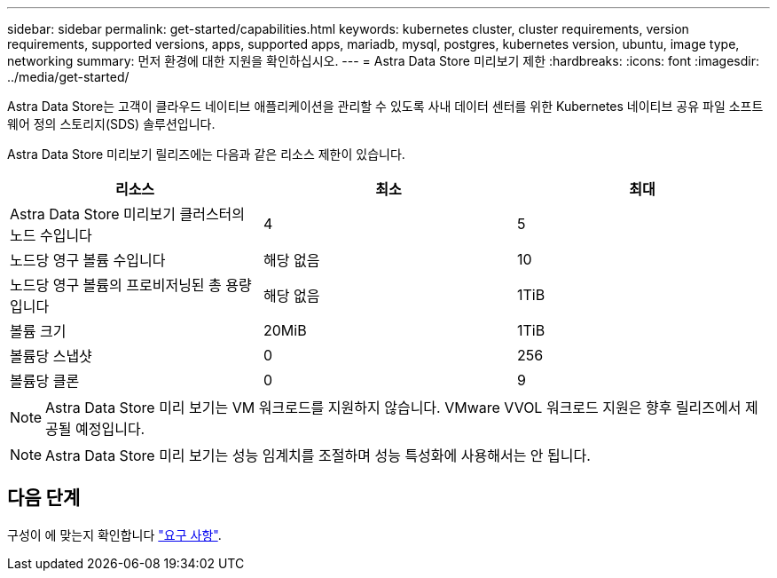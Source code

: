 ---
sidebar: sidebar 
permalink: get-started/capabilities.html 
keywords: kubernetes cluster, cluster requirements, version requirements, supported versions, apps, supported apps, mariadb, mysql, postgres, kubernetes version, ubuntu, image type, networking 
summary: 먼저 환경에 대한 지원을 확인하십시오. 
---
= Astra Data Store 미리보기 제한
:hardbreaks:
:icons: font
:imagesdir: ../media/get-started/


Astra Data Store는 고객이 클라우드 네이티브 애플리케이션을 관리할 수 있도록 사내 데이터 센터를 위한 Kubernetes 네이티브 공유 파일 소프트웨어 정의 스토리지(SDS) 솔루션입니다.

Astra Data Store 미리보기 릴리즈에는 다음과 같은 리소스 제한이 있습니다.

|===
| 리소스 | 최소 | 최대 


| Astra Data Store 미리보기 클러스터의 노드 수입니다 | 4 | 5 


| 노드당 영구 볼륨 수입니다 | 해당 없음 | 10 


| 노드당 영구 볼륨의 프로비저닝된 총 용량입니다 | 해당 없음 | 1TiB 


| 볼륨 크기 | 20MiB | 1TiB 


| 볼륨당 스냅샷 | 0 | 256 


| 볼륨당 클론 | 0 | 9 
|===

NOTE: Astra Data Store 미리 보기는 VM 워크로드를 지원하지 않습니다. VMware VVOL 워크로드 지원은 향후 릴리즈에서 제공될 예정입니다.


NOTE: Astra Data Store 미리 보기는 성능 임계치를 조절하며 성능 특성화에 사용해서는 안 됩니다.



== 다음 단계

구성이 에 맞는지 확인합니다 link:requirements.html["요구 사항"].

